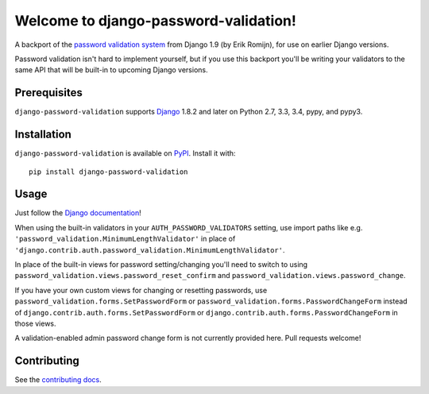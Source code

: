 Welcome to django-password-validation!
======================================

A backport of the `password validation system`_ from Django 1.9 (by Erik
Romijn), for use on earlier Django versions.

Password validation isn't hard to implement yourself, but if you use this
backport you'll be writing your validators to the same API that will be
built-in to upcoming Django versions.

.. _password validation system: https://docs.djangoproject.com/en/dev/topics/auth/passwords/#password-validation


Prerequisites
-------------

``django-password-validation`` supports `Django`_ 1.8.2 and later on Python
2.7, 3.3, 3.4, pypy, and pypy3.

.. _Django: http://www.djangoproject.com/


Installation
------------

``django-password-validation`` is available on `PyPI`_. Install it with::

    pip install django-password-validation

.. _PyPI: https://pypi.python.org/pypi/django-password-validation/


Usage
-----

Just follow the `Django documentation`_!

When using the built-in validators in your ``AUTH_PASSWORD_VALIDATORS``
setting, use import paths like
e.g. ``'password_validation.MinimumLengthValidator'`` in place of
``'django.contrib.auth.password_validation.MinimumLengthValidator'``.

In place of the built-in views for password setting/changing you'll need to
switch to using ``password_validation.views.password_reset_confirm`` and
``password_validation.views.password_change``.

If you have your own custom views for changing or resetting passwords, use
``password_validation.forms.SetPasswordForm`` or
``password_validation.forms.PasswordChangeForm`` instead of
``django.contrib.auth.forms.SetPasswordForm`` or
``django.contrib.auth.forms.PasswordChangeForm`` in those views.

A validation-enabled admin password change form is not currently provided
here. Pull requests welcome!

.. _django documentation: https://docs.djangoproject.com/en/dev/topics/auth/passwords/#password-validation


Contributing
------------

See the `contributing docs`_.

.. _contributing docs: https://github.com/orcasgit/django-password-validation/blob/master/CONTRIBUTING.rst

